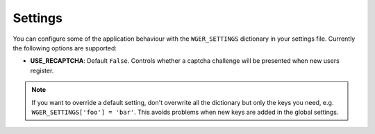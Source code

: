 Settings
========

You can configure some of the application behaviour with the ``WGER_SETTINGS``
dictionary in your settings file. Currently the following options are supported:

* **USE_RECAPTCHA**: Default ``False``. Controls whether a captcha challenge
  will be presented when new users register.


.. note::
  If you want to override a default setting, don't overwrite all the dictionary
  but only the keys you need, e.g. ``WGER_SETTINGS['foo'] = 'bar'``. This avoids
  problems when new keys are added in the global settings.

